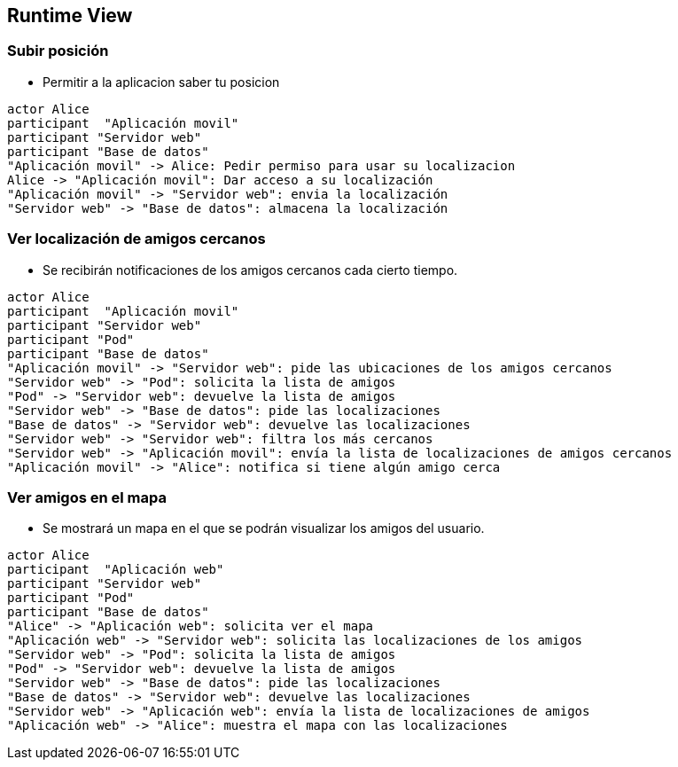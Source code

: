 [[section-runtime-view]]
== Runtime View


=== Subir posición

* Permitir a la aplicacion saber tu posicion

[plantuml,"Subir posición",png]
----
actor Alice
participant  "Aplicación movil"
participant "Servidor web"
participant "Base de datos"
"Aplicación movil" -> Alice: Pedir permiso para usar su localizacion
Alice -> "Aplicación movil": Dar acceso a su localización
"Aplicación movil" -> "Servidor web": envia la localización
"Servidor web" -> "Base de datos": almacena la localización
----

=== Ver localización de amigos cercanos
* Se recibirán notificaciones de los amigos cercanos cada cierto tiempo.

[plantuml,"Ver localización de amigos cercanos",png]
----
actor Alice
participant  "Aplicación movil"
participant "Servidor web"
participant "Pod"
participant "Base de datos"
"Aplicación movil" -> "Servidor web": pide las ubicaciones de los amigos cercanos
"Servidor web" -> "Pod": solicita la lista de amigos
"Pod" -> "Servidor web": devuelve la lista de amigos
"Servidor web" -> "Base de datos": pide las localizaciones
"Base de datos" -> "Servidor web": devuelve las localizaciones
"Servidor web" -> "Servidor web": filtra los más cercanos
"Servidor web" -> "Aplicación movil": envía la lista de localizaciones de amigos cercanos
"Aplicación movil" -> "Alice": notifica si tiene algún amigo cerca
----

=== Ver amigos en el mapa
* Se mostrará un mapa en el que se podrán visualizar los amigos del usuario. 

[plantuml,"Ver amigos en el mapa",png]
----
actor Alice
participant  "Aplicación web"
participant "Servidor web"
participant "Pod"
participant "Base de datos"
"Alice" -> "Aplicación web": solicita ver el mapa
"Aplicación web" -> "Servidor web": solicita las localizaciones de los amigos
"Servidor web" -> "Pod": solicita la lista de amigos
"Pod" -> "Servidor web": devuelve la lista de amigos
"Servidor web" -> "Base de datos": pide las localizaciones
"Base de datos" -> "Servidor web": devuelve las localizaciones
"Servidor web" -> "Aplicación web": envía la lista de localizaciones de amigos
"Aplicación web" -> "Alice": muestra el mapa con las localizaciones
----
